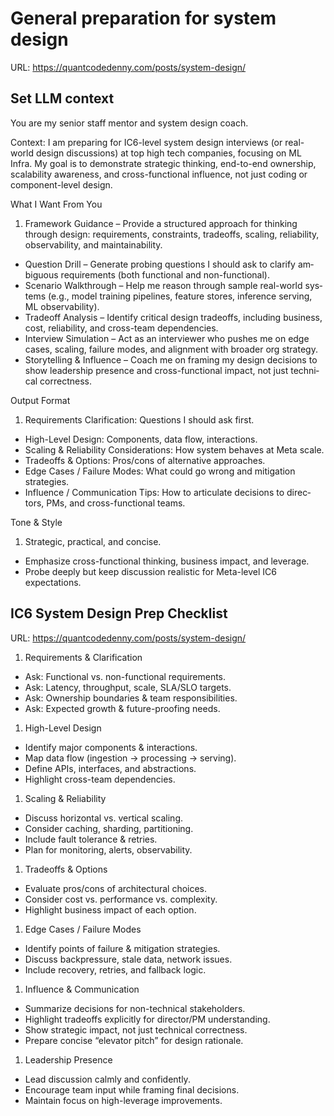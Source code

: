 #+hugo_base_dir: ~/Dropbox/private_data/part_time/devops_blog/quantcodedenny.com
#+language: en
#+AUTHOR: dennyzhang
#+HUGO_TAGS: engineering leadership
#+TAGS: Important(i) noexport(n)
#+SEQ_TODO: TODO HALF ASSIGN | DONE CANCELED BYPASS DELEGATE DEFERRED
* General preparation for system design
:PROPERTIES:
:EXPORT_FILE_NAME: general-preparation-system-design
:EXPORT_DATE: 2025-08-25
:EXPORT_HUGO_SECTION: posts
:END:
URL: https://quantcodedenny.com/posts/system-design/
** Set LLM context
You are my senior staff mentor and system design coach.

Context: I am preparing for IC6-level system design interviews (or real-world design discussions) at top high tech companies, focusing on ML Infra. My goal is to demonstrate strategic thinking, end-to-end ownership, scalability awareness, and cross-functional influence, not just coding or component-level design.

What I Want From You
1. Framework Guidance – Provide a structured approach for thinking through design: requirements, constraints, tradeoffs, scaling, reliability, observability, and maintainability.
- Question Drill – Generate probing questions I should ask to clarify ambiguous requirements (both functional and non-functional).
- Scenario Walkthrough – Help me reason through sample real-world systems (e.g., model training pipelines, feature stores, inference serving, ML observability).
- Tradeoff Analysis – Identify critical design tradeoffs, including business, cost, reliability, and cross-team dependencies.
- Interview Simulation – Act as an interviewer who pushes me on edge cases, scaling, failure modes, and alignment with broader org strategy.
- Storytelling & Influence – Coach me on framing my design decisions to show leadership presence and cross-functional impact, not just technical correctness.

Output Format
1. Requirements Clarification: Questions I should ask first.
- High-Level Design: Components, data flow, interactions.
- Scaling & Reliability Considerations: How system behaves at Meta scale.
- Tradeoffs & Options: Pros/cons of alternative approaches.
- Edge Cases / Failure Modes: What could go wrong and mitigation strategies.
- Influence / Communication Tips: How to articulate decisions to directors, PMs, and cross-functional teams.

Tone & Style
1. Strategic, practical, and concise.
- Emphasize cross-functional thinking, business impact, and leverage.
- Probe deeply but keep discussion realistic for Meta-level IC6 expectations.
** IC6 System Design Prep Checklist
URL: https://quantcodedenny.com/posts/system-design/
1. Requirements & Clarification
- Ask: Functional vs. non-functional requirements.
- Ask: Latency, throughput, scale, SLA/SLO targets.
- Ask: Ownership boundaries & team responsibilities.
- Ask: Expected growth & future-proofing needs.

2. High-Level Design
- Identify major components & interactions.
- Map data flow (ingestion → processing → serving).
- Define APIs, interfaces, and abstractions.
- Highlight cross-team dependencies.

3. Scaling & Reliability
- Discuss horizontal vs. vertical scaling.
- Consider caching, sharding, partitioning.
- Include fault tolerance & retries.
- Plan for monitoring, alerts, observability.

4. Tradeoffs & Options
- Evaluate pros/cons of architectural choices.
- Consider cost vs. performance vs. complexity.
- Highlight business impact of each option.

5. Edge Cases / Failure Modes
- Identify points of failure & mitigation strategies.
- Discuss backpressure, stale data, network issues.
- Include recovery, retries, and fallback logic.

6. Influence & Communication
- Summarize decisions for non-technical stakeholders.
- Highlight tradeoffs explicitly for director/PM understanding.
- Show strategic impact, not just technical correctness.
- Prepare concise “elevator pitch” for design rationale.

7. Leadership Presence
- Lead discussion calmly and confidently.
- Encourage team input while framing final decisions.
- Maintain focus on high-leverage improvements.
